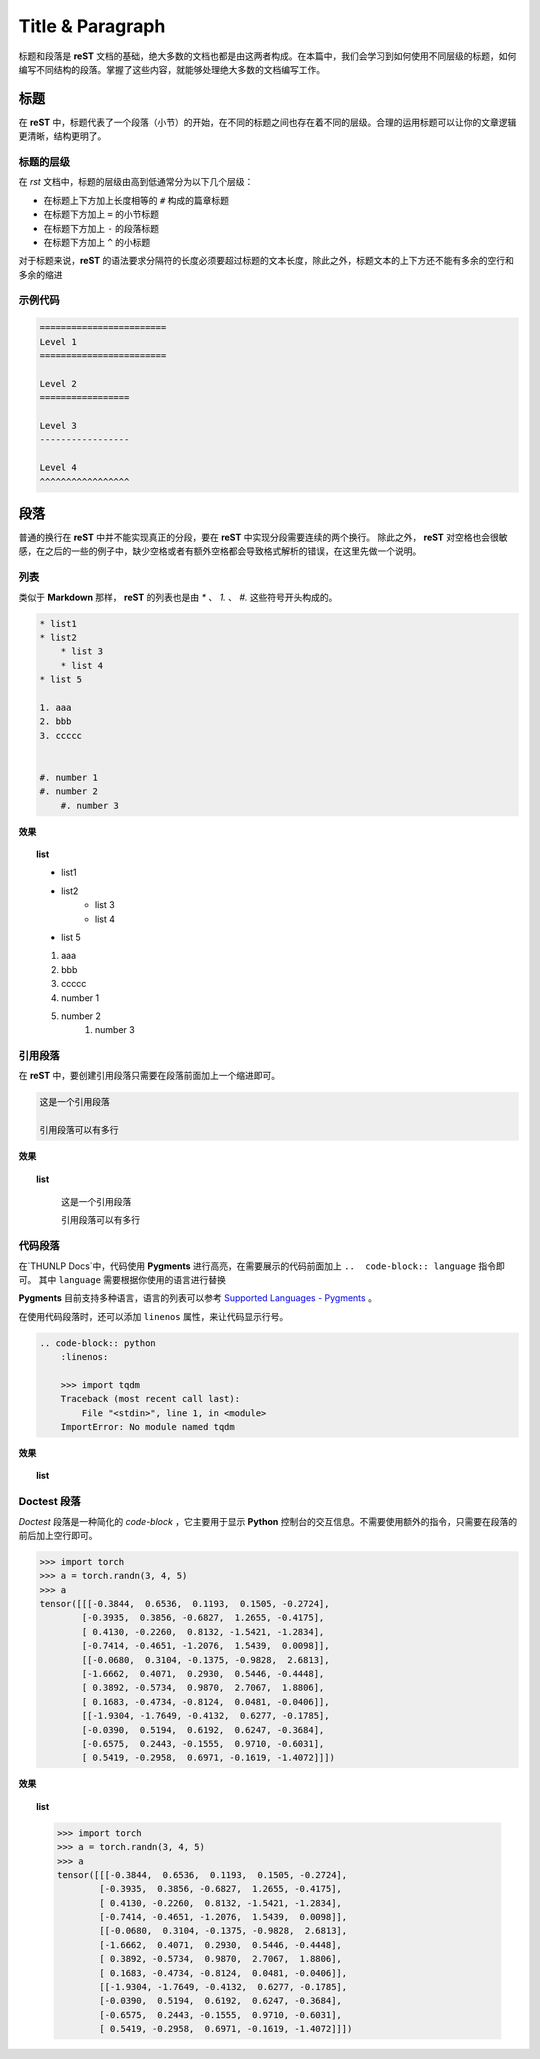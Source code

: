 ========================
Title & Paragraph
========================

标题和段落是 **reST** 文档的基础，绝大多数的文档也都是由这两者构成。在本篇中，我们会学习到如何使用不同层级的标题，如何编写不同结构的段落。掌握了这些内容，就能够处理绝大多数的文档编写工作。


标题
===============

在 **reST** 中，标题代表了一个段落（小节）的开始，在不同的标题之间也存在着不同的层级。合理的运用标题可以让你的文章逻辑更清晰，结构更明了。

标题的层级
--------------

在 *rst* 文档中，标题的层级由高到低通常分为以下几个层级：

* 在标题上下方加上长度相等的 ``#`` 构成的篇章标题
* 在标题下方加上 ``=`` 的小节标题
* 在标题下方加上 ``-`` 的段落标题
* 在标题下方加上 ``^`` 的小标题

对于标题来说，**reST** 的语法要求分隔符的长度必须要超过标题的文本长度，除此之外，标题文本的上下方还不能有多余的空行和多余的缩进

示例代码
---------------

.. code-block:: rst

    ========================
    Level 1
    ========================

    Level 2
    =================

    Level 3
    -----------------

    Level 4
    ^^^^^^^^^^^^^^^^^

段落
===================

普通的换行在 **reST** 中并不能实现真正的分段，要在 **reST** 中实现分段需要连续的两个换行。
除此之外， **reST** 对空格也会很敏感，在之后的一些的例子中，缺少空格或者有额外空格都会导致格式解析的错误，在这里先做一个说明。

列表
-------------

类似于 **Markdown** 那样， **reST** 的列表也是由 `*` 、 `1.` 、 `#.` 这些符号开头构成的。

.. code-block:: rst

    * list1
    * list2
        * list 3
        * list 4
    * list 5
  
    1. aaa
    2. bbb
    3. ccccc
   

    #. number 1
    #. number 2
        #. number 3

**效果**

.. topic:: list
    :class: style-demo

    * list1
    * list2
        * list 3
        * list 4
    * list 5

    1. aaa
    2. bbb
    3. ccccc


    #. number 1
    #. number 2
         #. number 3



引用段落
-----------------

在 **reST** 中，要创建引用段落只需要在段落前面加上一个缩进即可。

.. code-block:: rst
    
        这是一个引用段落

        引用段落可以有多行

**效果**

.. topic:: list
    :class: style-demo

        这是一个引用段落

        引用段落可以有多行

代码段落
------------------

在`THUNLP Docs`中，代码使用 **Pygments** 进行高亮，在需要展示的代码前面加上 ``..  code-block:: language`` 指令即可。
其中 ``language`` 需要根据你使用的语言进行替换

**Pygments** 目前支持多种语言，语言的列表可以参考 `Supported Languages - Pygments <https://pygments.org/languages/>`_ 。

在使用代码段落时，还可以添加 ``linenos`` 属性，来让代码显示行号。

.. code-block:: rst

    .. code-block:: python
        :linenos:

        >>> import tqdm
        Traceback (most recent call last):
            File "<stdin>", line 1, in <module>
        ImportError: No module named tqdm

**效果**

.. topic:: list
    :class: style-demo

    .. code-block:: python
        :linenos:

        >>> import tqdm
        Traceback (most recent call last):
            File "<stdin>", line 1, in <module>
        ImportError: No module named tqdm


Doctest 段落
-------------------

*Doctest* 段落是一种简化的 *code-block* ，它主要用于显示 **Python** 控制台的交互信息。不需要使用额外的指令，只需要在段落的前后加上空行即可。

.. code-block:: rst


    >>> import torch
    >>> a = torch.randn(3, 4, 5)
    >>> a
    tensor([[[-0.3844,  0.6536,  0.1193,  0.1505, -0.2724],
            [-0.3935,  0.3856, -0.6827,  1.2655, -0.4175],
            [ 0.4130, -0.2260,  0.8132, -1.5421, -1.2834],
            [-0.7414, -0.4651, -1.2076,  1.5439,  0.0098]],
            [[-0.0680,  0.3104, -0.1375, -0.9828,  2.6813],
            [-1.6662,  0.4071,  0.2930,  0.5446, -0.4448],
            [ 0.3892, -0.5734,  0.9870,  2.7067,  1.8806],
            [ 0.1683, -0.4734, -0.8124,  0.0481, -0.0406]],
            [[-1.9304, -1.7649, -0.4132,  0.6277, -0.1785],
            [-0.0390,  0.5194,  0.6192,  0.6247, -0.3684],
            [-0.6575,  0.2443, -0.1555,  0.9710, -0.6031],
            [ 0.5419, -0.2958,  0.6971, -0.1619, -1.4072]]])


**效果**

.. topic:: list
    :class: style-demo

    >>> import torch
    >>> a = torch.randn(3, 4, 5)
    >>> a
    tensor([[[-0.3844,  0.6536,  0.1193,  0.1505, -0.2724],
            [-0.3935,  0.3856, -0.6827,  1.2655, -0.4175],
            [ 0.4130, -0.2260,  0.8132, -1.5421, -1.2834],
            [-0.7414, -0.4651, -1.2076,  1.5439,  0.0098]],
            [[-0.0680,  0.3104, -0.1375, -0.9828,  2.6813],
            [-1.6662,  0.4071,  0.2930,  0.5446, -0.4448],
            [ 0.3892, -0.5734,  0.9870,  2.7067,  1.8806],
            [ 0.1683, -0.4734, -0.8124,  0.0481, -0.0406]],
            [[-1.9304, -1.7649, -0.4132,  0.6277, -0.1785],
            [-0.0390,  0.5194,  0.6192,  0.6247, -0.3684],
            [-0.6575,  0.2443, -0.1555,  0.9710, -0.6031],
            [ 0.5419, -0.2958,  0.6971, -0.1619, -1.4072]]])